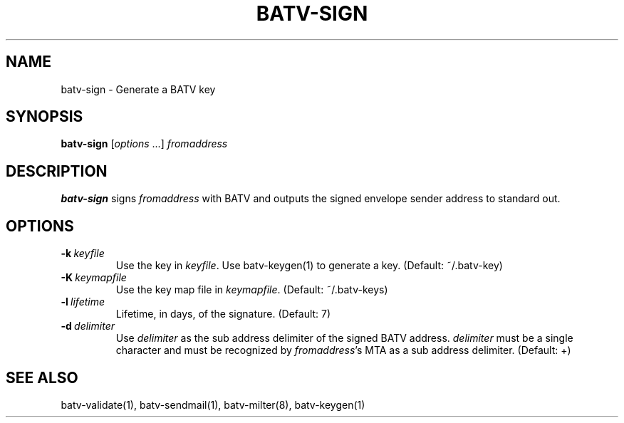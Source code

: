 .TH "BATV-SIGN" "1" "2014-08-26" "Andrew Ayer" "BATV-TOOLS"
.SH "NAME"
batv-sign \- Generate a BATV key
.SH "SYNOPSIS"
.nf
\fBbatv-sign\fR [\fIoptions\fR ...] \fIfromaddress\fR
.fi
.SH "DESCRIPTION"
\fBbatv-sign\fR signs \fIfromaddress\fR with BATV and outputs the signed envelope sender address to standard out.
.SH "OPTIONS"
.TP
.BI \-k\ \fIkeyfile\fR
Use the key in \fIkeyfile\fR.  Use batv-keygen(1) to generate a key.  (Default: ~/.batv-key)
.TP
.BI \-K\ \fIkeymapfile\fR
Use the key map file in \fIkeymapfile\fR.  (Default: ~/.batv-keys)
.TP
.BI \-l\ \fIlifetime\fR
Lifetime, in days, of the signature. (Default: 7)
.TP
.BI \-d\ \fIdelimiter\fR
Use \fIdelimiter\fR as the sub address delimiter of the signed BATV address.  \fIdelimiter\fR must be a single character and must be recognized by \fIfromaddress\fR's MTA as a sub address delimiter.  (Default: +)
.SH "SEE ALSO"
batv-validate(1), batv-sendmail(1), batv-milter(8), batv-keygen(1)
